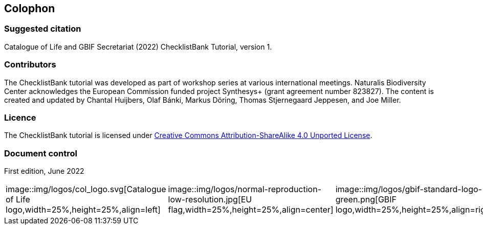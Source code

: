 == Colophon

=== Suggested citation

Catalogue of Life and GBIF Secretariat (2022) ChecklistBank Tutorial, version 1.
// Uncomment once a DOI is assigned: https://doi.org/10.EXAMPLE/EXAMPLE.
[Date of course.]

=== Contributors

The ChecklistBank tutorial was developed as part of workshop series at various international meetings. Naturalis Biodiversity Center acknowledges the European Commission funded project Synthesys+ (grant agreement number 823827). The content is created and updated by Chantal Huijbers, Olaf Bánki, Markus Döring, Thomas Stjernegaard Jeppesen, and Joe Miller.

=== Licence

The ChecklistBank tutorial is licensed under https://creativecommons.org/licenses/by-sa/4.0[Creative Commons Attribution-ShareAlike 4.0 Unported License].

// Uncomment once a DOI is assigned.
//=== Persistent URI
//
//https://doi.org/10.EXAMPLE/EXAMPLE

=== Document control

First edition, June 2022

|=======================
|image::img/logos/col_logo.svg[Catalogue of Life logo,width=25%,height=25%,align=left]|image::img/logos/normal-reproduction-low-resolution.jpg[EU flag,width=25%,height=25%,align=center]|image::img/logos/gbif-standard-logo-green.png[GBIF logo,width=25%,height=25%,align=right]
|=======================

